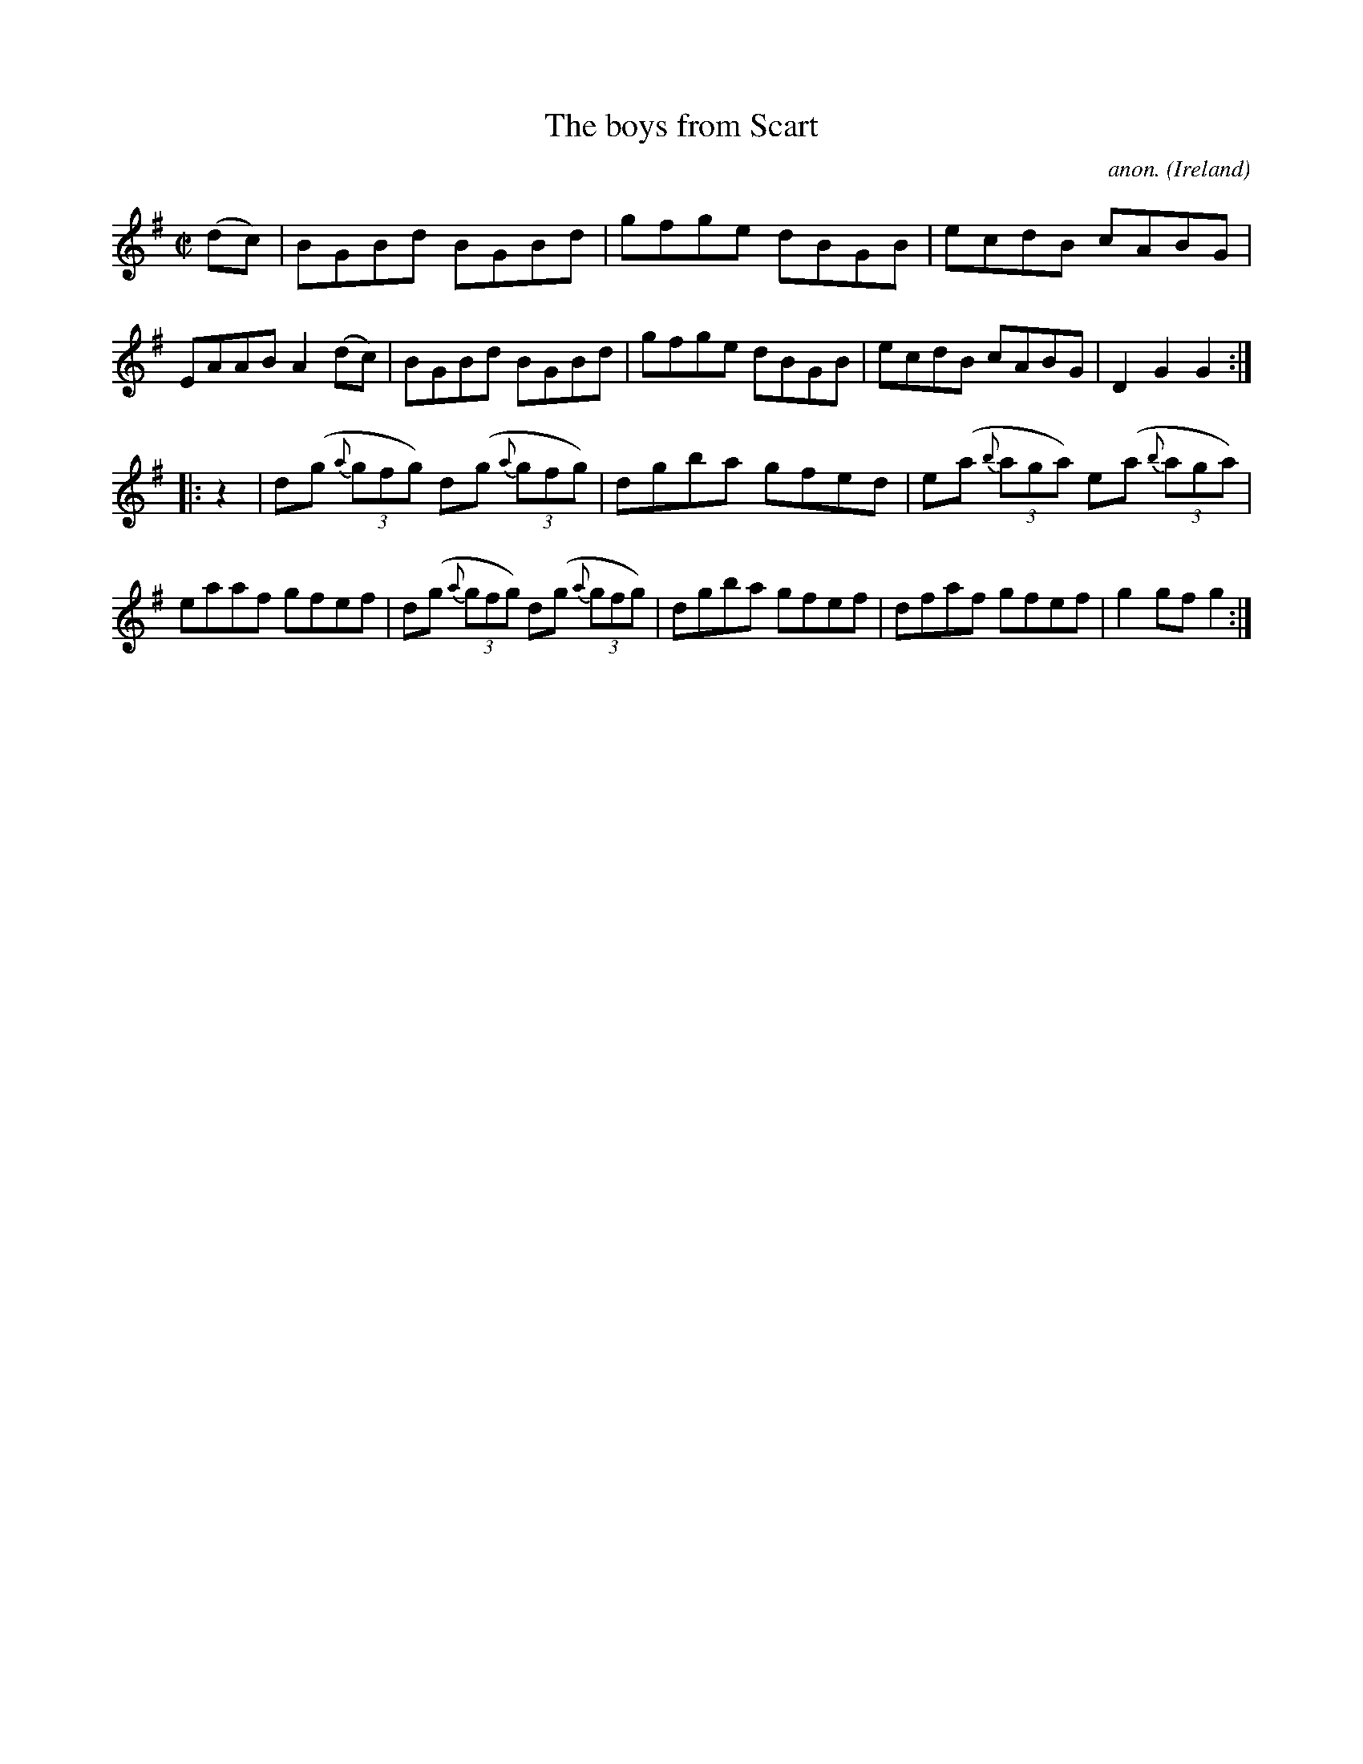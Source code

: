 X:824
T:The boys from Scart
C:anon.
O:Ireland
B:Francis O'Neill: "The Dance Music of Ireland" (1907) no. 824
R:hornpipe
Z:Transcribed by Frank Nordberg - http://www.musicaviva.com
F:http://www.musicaviva.com/abc/tunes/ireland/oneill-1001/0824/oneill-1001-0824-1.abc
M:C|
L:1/8
K:G
(dc) | BGBd BGBd | gfge dBGB | ecdB cABG | EAAB A2 (dc) |\
BGBd BGBd | gfge dBGB | ecdB cABG | D2 G2 G2 :|
|: z2 | d(g {a}(3gfg) d(g {a}(3gfg) | dgba gfed | e(a {b}(3aga) e(a {b}(3aga) | eaaf gfef |\
d(g {a}(3gfg) d(g {a}(3gfg) | dgba gfef | dfaf gfef | g2 gf g2 :|
W:
W:
%
%
